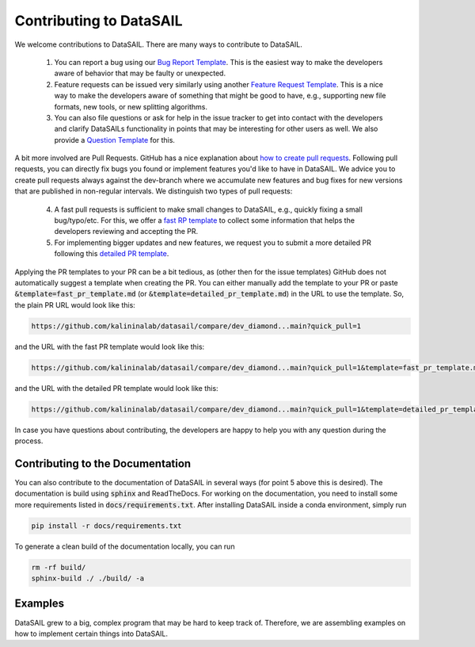 ########################
Contributing to DataSAIL
########################

We welcome contributions to DataSAIL. There are many ways to contribute to DataSAIL.

 1. You can report a bug using our `Bug Report Template <https://github.com/kalininalab/DataSAIL/issues/new?assignees=&labels=bug&projects=&template=bug_report.md&title=>`_.
    This is the easiest way to make the developers aware of behavior that may be faulty or unexpected.
 2. Feature requests can be issued very similarly using another `Feature Request Template <https://github.com/kalininalab/DataSAIL/issues/new?assignees=&labels=enhancement&projects=&template=feature_request.md&title=>`_.
    This is a nice way to make the developers aware of something that might be good to have, e.g., supporting new file
    formats, new tools, or new splitting algorithms.
 3. You can also file questions or ask for help in the issue tracker to get into contact with the developers and
    clarify DataSAILs functionality in points that may be interesting for other users as well. We also provide a
    `Question Template <https://github.com/kalininalab/DataSAIL/issues/new?assignees=&labels=question&projects=&template=question-help-request.md&title=>`_ for this.

A bit more involved are Pull Requests. GitHub has a nice explanation about `how to create pull requests <https://docs.github.com/de/enterprise-server@3.11/pull-requests/collaborating-with-pull-requests/proposing-changes-to-your-work-with-pull-requests/creating-a-pull-request>`_.
Following pull requests, you can directly fix bugs you found or implement features you'd like to have in DataSAIL. We
advice you to create pull requests always against the dev-branch where we accumulate new features and bug fixes for new
versions that are published in non-regular intervals. We distinguish two types of pull requests:

 4. A fast pull requests is sufficient to make small changes to DataSAIL, e.g., quickly fixing a small bug/typo/etc.
    For this, we offer a `fast RP template <https://github.com/kalininalab/DataSAIL/blob/main/.github/PULL_REQUEST_TEMPLATE/fast_pr_template.md>`_
    to collect some information that helps the developers reviewing and accepting the PR.
 5. For implementing bigger updates and new features, we request you to submit a more detailed PR following this
    `detailed PR template <https://github.com/kalininalab/DataSAIL/blob/main/.github/PULL_REQUEST_TEMPLATE/detailed_pr_template.md>`_.

Applying the PR templates to your PR can be a bit tedious, as (other then for the issue templates) GitHub does not
automatically suggest a template when creating the PR. You can either manually add the template to your PR or paste
:code:`&template=fast_pr_template.md` (or :code:`&template=detailed_pr_template.md`) in the URL to use the template.
So, the plain PR URL would look like this:

.. code-block::

    https://github.com/kalininalab/datasail/compare/dev_diamond...main?quick_pull=1

and the URL with the fast PR template would look like this:

.. code-block::

    https://github.com/kalininalab/datasail/compare/dev_diamond...main?quick_pull=1&template=fast_pr_template.md

and the URL with the detailed PR template would look like this:

.. code-block::

    https://github.com/kalininalab/datasail/compare/dev_diamond...main?quick_pull=1&template=detailed_pr_template.md

In case you have questions about contributing, the developers are happy to help you with any question during the
process.

Contributing to the Documentation
#################################

You can also contribute to the documentation of DataSAIL in several ways (for point 5 above this is desired). The
documentation is build using :code:`sphinx` and ReadTheDocs. For working on the documentation, you need to install
some more requirements listed in :code:`docs/requirements.txt`. After installing DataSAIL inside a conda environment,
simply run

.. code-block:: shell

    pip install -r docs/requirements.txt

To generate a clean build of the documentation locally, you can run

.. code-block:: shell

    rm -rf build/
    sphinx-build ./ ./build/ -a

Examples
########

DataSAIL grew to a big, complex program that may be hard to keep track of. Therefore, we are assembling examples on how
to implement certain things into DataSAIL.
